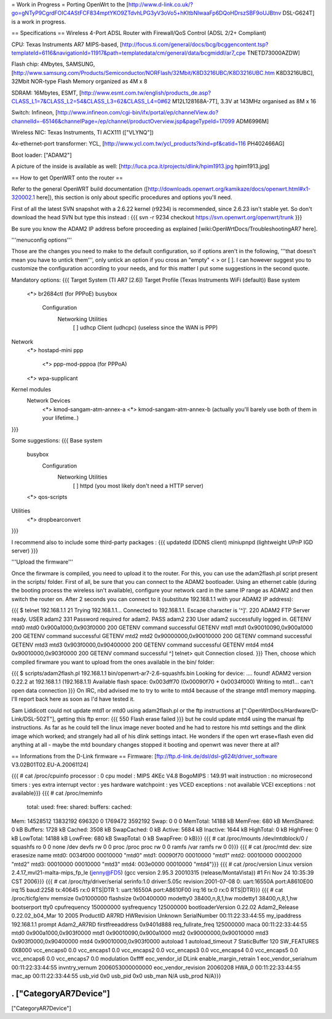 = Work in Progress =
Porting OpenWrt to the [http://www.d-link.co.uk/?go=gNTyP9CgrdFOIC4AStFCF834mptYKO9ZTdvhLPG3yV3oVo5+hKltbNlwaaFp6DQoHDrszSBF9oUJBtnv DSL-G624T] is a work in progress.

== Specifications ==
Wireless 4-Port ADSL Router with Firewall/QoS Control (ADSL 2/2+ Compliant)

CPU: Texas Instruments AR7 MIPS-based, [http://focus.ti.com/general/docs/bcg/bcggencontent.tsp?templateId=6116&navigationId=11917&path=templatedata/cm/general/data/bcgmiddl/ar7_cpe TNETD73000AZDW]

Flash chip: 4Mbytes, SAMSUNG, [http://www.samsung.com/Products/Semiconductor/NORFlash/32Mbit/K8D3216UBC/K8D3216UBC.htm K8D3216UBC], 32Mbit NOR-type Flash Memory organized as 4M x 8

SDRAM: 16Mbytes, ESMT, [http://www.esmt.com.tw/english/products_de.asp?CLASS_L1=7&CLASS_L2=54&CLASS_L3=62&CLASS_L4=0#62 M12L128168A-7T], 3.3V at 143MHz organised as 8M x 16

Switch: Infineon, [http://www.infineon.com/cgi-bin/ifx/portal/ep/channelView.do?channelId=-65146&channelPage=/ep/channel/productOverview.jsp&pageTypeId=17099 ADM6996M]

Wireless NIC: Texas Instruments, TI ACX111 (["VLYNQ"])

4x-ethernet-port transformer: YCL, [http://www.ycl.com.tw/ycl_products?kind=pf&catid=116 PH402466AG]

Boot loader: ["ADAM2"]

A picture of the inside is available as well: [http://luca.pca.it/projects/dlink/hpim1913.jpg hpim1913.jpg]

== How to get OpenWRT onto the router ==

Refer to the general OpenWRT build documentation ([http://downloads.openwrt.org/kamikaze/docs/openwrt.html#x1-320002.1 here]), this section is only about specific procedures and options you'll need.

First of all the latest SVN snapshot with a 2.6.22 kernel (r9234) is recommended, since 2.6.23 isn't stable yet. So don't download the head SVN but type this instead :
{{{
svn -r 9234 checkout https://svn.openwrt.org/openwrt/trunk
}}}

Be sure you know the ADAM2 IP address before proceeding as explained [wiki:OpenWrtDocs/TroubleshootingAR7 here].

'''menuconfig options'''

Those are the changes you need to make to the default configuration, so if options aren't in the following, '''that doesn't mean you have to untick them''', only untick an option if you cross an "empty" < > or [ ].
I can however suggest you to customize the configuration according to your needs, and for this matter I put some suggestions in the second quote.

Mandatory options:
{{{
Target System (TI AR7 [2.6])
Target Profile (Texas Instruments WiFi (default))
Base system
   <*> br2684ctl                                 (for PPPoE)
   busybox
      Configuration
         Networking Utilities
            [ ] udhcp Client (udhcpc)            (useless since the WAN is PPP)
Network
   <*> hostapd-mini
   ppp
      <*> ppp-mod-pppoa                          (for PPPoA)
   <*> wpa-supplicant
Kernel modules
   Network Devices
      <*> kmod-sangam-atm-annex-a
      <*> kmod-sangam-atm-annex-b                (actually you'll barely use both of them in your lifetime..)
}}}

Some suggestions:
{{{
Base system
   busybox
      Configuration
         Networking Utilities
            [ ] httpd                            (you most likely don't need a HTTP server)
   <*> qos-scripts
Utilities
   <*> dropbearconvert
}}}

I recommend also to include some third-party packages :
{{{
updatedd      (DDNS client)
miniupnpd     (lightweight UPnP IGD server)
}}}

'''Upload the firmware'''

Once the firwmare is compiled, you need to upload it to the router.  For this, you can use the adam2flash.pl script present in the scripts/ folder.  First of all, be sure that you can connect to the ADAM2 bootloader.  Using an ethernet cable (during the booting process the wireless isn't available), configure your network card in the same IP range as ADAM2 and then switch the router on.  After 2 seconds you can connect to it (substitute 192.168.1.1 with your ADAM2 IP address):

{{{
$ telnet 192.168.1.1 21
Trying 192.168.1.1...
Connected to 192.168.1.1.
Escape character is '^]'.
220 ADAM2 FTP Server ready.
USER adam2
331 Password required for adam2.
PASS adam2
230 User adam2 successfully logged in.
GETENV mtd0
mtd0                  0x900a1000,0x903f0000
200 GETENV command successful
GETENV mtd1
mtd1                  0x90010090,0x900a1000
200 GETENV command successful
GETENV mtd2
mtd2                  0x90000000,0x90010000
200 GETENV command successful
GETENV mtd3
mtd3                  0x903f0000,0x90400000
200 GETENV command successful
GETENV mtd4
mtd4                  0x90010000,0x903f0000
200 GETENV command successful
^]
telnet> quit
Connection closed.
}}}
Then, choose which compiled firwmare you want to upload from the ones available in the bin/ folder:

{{{
$ scripts/adam2flash.pl 192.168.1.1 bin/openwrt-ar7-2.6-squashfs.bin
Looking for device: .... found!
ADAM2 version 0.22.2 at 192.168.1.1 (192.168.1.1)
Available flash space: 0x003dff70 (0x00090f70 + 0x0034f000)
Writing to mtd1...
can't open data connection
}}}
On IRC, nbd advised me to try to write to mtd4 because of the strange mtd1 memory mapping.  I'll report back here as soon as I'd have tested it.

Sam Liddicott could not update mtd1 or mtd0 using adam2flash.pl or the ftp instructions at [":OpenWrtDocs/Hardware/D-Link/DSL-502T"], getting this ftp error:
{{{
550 Flash erase failed
}}}
but he could update mtd4 using the manual ftp instructions.  As far as he could tell the linux image never booted and he had to restore his mtd settings and the dlink image which worked; and strangely had all of his dlink settings intact. He wonders if the open wrt erase+flash even did anything at all - maybe the mtd boundary changes stopped it booting and openwrt was never there at all?



== Informations from the D-Link firmware ==
Firmware: [ftp://ftp.d-link.de/dsl/dsl-g624t/driver_software V3.02B01T02.EU-A.20061124]

{{{
# cat /proc/cpuinfo
processor               : 0
cpu model               : MIPS 4KEc V4.8
BogoMIPS                : 149.91
wait instruction        : no
microsecond timers      : yes
extra interrupt vector  : yes
hardware watchpoint     : yes
VCED exceptions         : not available
VCEI exceptions         : not available}}}
{{{
# cat /proc/meminfo
        total:    used:    free:  shared: buffers:  cached:
Mem:  14528512 13832192   696320        0  1769472  3592192
Swap:        0        0        0
MemTotal:        14188 kB
MemFree:           680 kB
MemShared:           0 kB
Buffers:          1728 kB
Cached:           3508 kB
SwapCached:          0 kB
Active:           5684 kB
Inactive:         1644 kB
HighTotal:           0 kB
HighFree:            0 kB
LowTotal:        14188 kB
LowFree:           680 kB
SwapTotal:           0 kB
SwapFree:            0 kB}}}
{{{
# cat /proc/mounts
/dev/mtdblock/0 / squashfs ro 0 0
none /dev devfs rw 0 0
proc /proc proc rw 0 0
ramfs /var ramfs rw 0 0}}}
{{{
# cat /proc/mtd
dev:    size   erasesize  name
mtd0: 0034f000 00010000 "mtd0"
mtd1: 00090f70 00010000 "mtd1"
mtd2: 00010000 00002000 "mtd2"
mtd3: 00010000 00010000 "mtd3"
mtd4: 003e0000 00010000 "mtd4"}}}
{{{
# cat /proc/version
Linux version 2.4.17_mvl21-malta-mips_fp_le (jenny@FD5) (gcc version
2.95.3 20010315 (release/MontaVista)) #1 Fri Nov 24 10:35:39 CST 2006}}}
{{{
# cat /proc/tty/driver/serial
serinfo:1.0 driver:5.05c revision:2001-07-08
0: uart:16550A port:A8610E00 irq:15 baud:2258 tx:40645 rx:0 RTS|DTR
1: uart:16550A port:A8610F00 irq:16 tx:0 rx:0 RTS|DTR}}}
{{{
# cat /proc/ticfg/env
memsize 0x01000000
flashsize       0x00400000
modetty0        38400,n,8,1,hw
modetty1        38400,n,8,1,hw
bootserport     tty0
cpufrequency    150000000
sysfrequency    125000000
bootloaderVersion       0.22.02
Adam2_Release   0.22.02_b04_Mar 10 2005
ProductID       AR7RD
HWRevision      Unknown
SerialNumber    00:11:22:33:44:55
my_ipaddress    192.168.1.1
prompt  Adam2_AR7RD
firstfreeaddress        0x9401d888
req_fullrate_freq       125000000
maca    00:11:22:33:44:55
mtd0    0x900a1000,0x903f0000
mtd1    0x90010090,0x900a1000
mtd2    0x90000000,0x90010000
mtd3    0x903f0000,0x90400000
mtd4    0x90010000,0x903f0000
autoload        1
autoload_timeout        7
StaticBuffer    120
SW_FEATURES     0X8000
vcc_encaps0     0.0
vcc_encaps1     0.0
vcc_encaps2     0.0
vcc_encaps3     0.0
vcc_encaps4     0.0
vcc_encaps5     0.0
vcc_encaps6     0.0
vcc_encaps7     0.0
modulation      0xffff
eoc_vendor_id   DLink
enable_margin_retrain   1
eoc_vendor_serialnum    00:11:22:33:44:55
invntry_vernum  2006053000000000
eoc_vendor_revision     20060208
HWA_0   00:11:22:33:44:55
mac_ap  00:11:22:33:44:55
usb_vid 0x0
usb_pid 0x0
usb_man N/A
usb_prod        N/A}}}

----
 . ["CategoryAR7Device"]
----
["CategoryAR7Device"]
